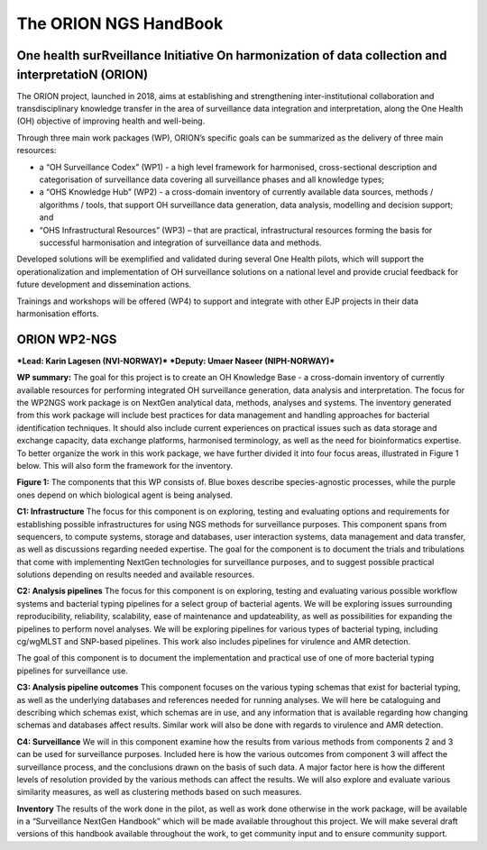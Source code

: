 The ORION NGS HandBook
==============================================
One health surRveillance Initiative On harmonization of data collection and interpretatioN (ORION)
----------------------------------------------------------------------------------------------------

The ORION project, launched in 2018, aims at establishing and strengthening inter-institutional collaboration and transdisciplinary knowledge transfer in the area of surveillance data integration and interpretation, along the One Health (OH) objective of improving health and well-being.

Through three main work packages (WP), ORION’s specific goals can be summarized as the delivery of three main resources:

• a “OH Surveillance Codex” (WP1) - a high level framework for harmonised, cross-sectional description and categorisation of surveillance data covering all surveillance phases and all knowledge types;
• a “OHS Knowledge Hub” (WP2) - a cross-domain inventory of currently available data sources, methods / algorithms / tools, that support OH surveillance data generation, data analysis, modelling and decision support; and
• “OHS Infrastructural Resources” (WP3) – that are practical, infrastructural resources forming the basis for successful harmonisation and integration of surveillance data and methods.

Developed solutions will be exemplified and validated during several One Health pilots, which will support the operationalization and implementation of OH surveillance solutions on a national level and provide crucial feedback for future development and dissemination actions.

Trainings and workshops will be offered (WP4) to support and integrate with other EJP projects in their data harmonisation efforts.


ORION WP2-NGS
-----------------
***Lead: Karin Lagesen (NVI-NORWAY)***
***Deputy: Umaer Naseer (NIPH-NORWAY)***

**WP summary:**
The goal for this project is to create an OH Knowledge Base - a cross-domain inventory of currently available resources for performing integrated OH surveillance generation, data analysis and interpretation. The focus for the WP2NGS work package is on NextGen analytical data, methods, analyses and systems. The inventory generated from this work package will include best practices for data management and handling approaches for bacterial identification techniques. It should also include current experiences on practical issues such as data storage and exchange capacity, data exchange platforms, harmonised terminology, as well as the need for bioinformatics expertise.
To better organize the work in this work package, we have further divided it into four focus areas, illustrated in Figure 1 below. This will also form the framework for the inventory.

.. image:: Components.PNG
   :width: 462
   :height: 290
**Figure 1:** The components that this WP consists of. Blue boxes describe species-agnostic processes, while the purple ones depend on which biological agent is being analysed.

**C1: Infrastructure**
The focus for this component is on exploring, testing and evaluating options and requirements for establishing possible infrastructures for using NGS methods for surveillance purposes. This component spans from sequencers, to compute systems, storage and databases, user interaction systems, data management and data transfer, as well as discussions regarding needed expertise.
The goal for the component is to document the trials and tribulations that come with implementing NextGen technologies for surveillance purposes, and to suggest possible practical solutions depending on results needed and available resources.

**C2: Analysis pipelines**
The focus for this component is on exploring, testing and evaluating various possible workflow systems and bacterial typing pipelines for a select group of bacterial agents. We will be exploring issues surrounding reproducibility, reliability, scalability, ease of maintenance and updateability, as well as possibilities for expanding the pipelines to perform novel analyses. We will be exploring pipelines for various types of bacterial typing, including cg/wgMLST and SNP-based pipelines. This work also includes pipelines for virulence and AMR detection.

The goal of this component is to document the implementation and practical use of one of more bacterial typing pipelines for surveillance use.

**C3: Analysis pipeline outcomes**
This component focuses on the various typing schemas that exist for bacterial typing, as well as the underlying databases and references needed for running analyses. We will here be cataloguing and describing which schemas exist, which schemas are in use, and any information that is available regarding how changing schemas and databases affect results. Similar work will also be done with regards to virulence and AMR detection.

**C4: Surveillance**
We will in this component examine how the results from various methods from components 2 and 3 can be used for surveillance purposes. Included here is how the various outcomes from component 3 will affect the surveillance process, and the conclusions drawn on the basis of such data. A major factor here is how the different levels of resolution provided by the various methods can affect the results. We will also explore and evaluate various similarity measures, as well as clustering methods based on such measures.

**Inventory**
The results of the work done in the pilot, as well as work done otherwise in the work package, will be available in a “Surveillance NextGen Handbook” which will be made available throughout this project. We will make several draft versions of this handbook available throughout the work, to get community input and to ensure community support.
